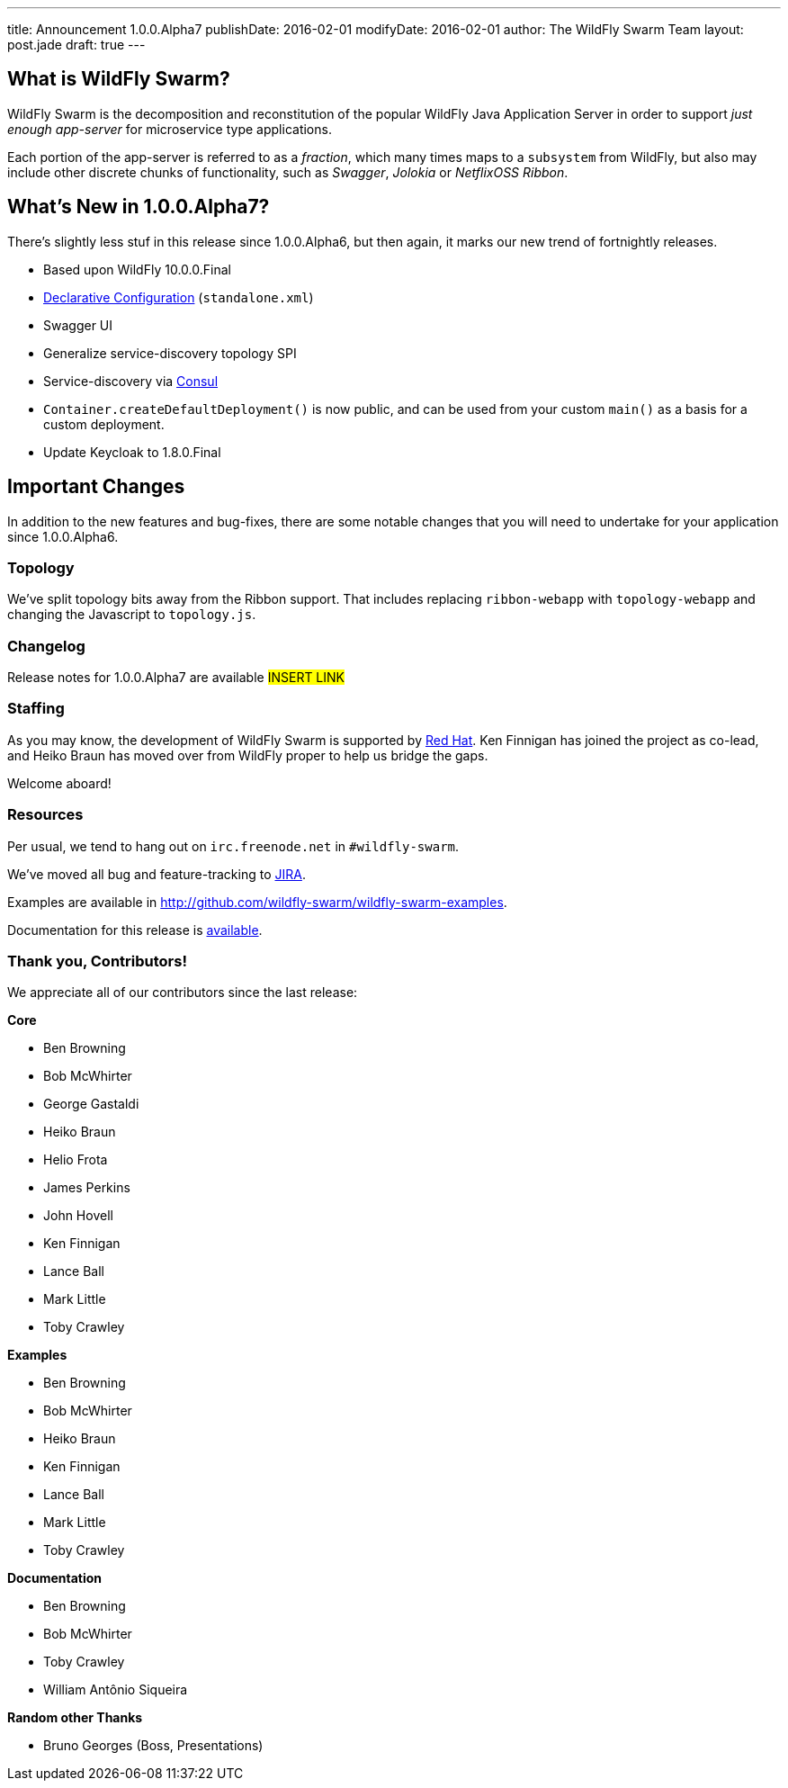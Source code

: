 ---
title: Announcement 1.0.0.Alpha7
publishDate: 2016-02-01
modifyDate: 2016-02-01
author: The WildFly Swarm Team
layout: post.jade
draft: true
---

== What is WildFly Swarm?

WildFly Swarm is the decomposition and reconstitution of the popular 
WildFly Java Application Server in order to support _just enough app-server_
for microservice type applications.

Each portion of the app-server is referred to as a _fraction_, which many times
maps to a `subsystem` from WildFly, but also may include other discrete chunks
of functionality, such as _Swagger_, _Jolokia_ or _NetflixOSS Ribbon_.

== What's New in 1.0.0.Alpha7?

There's slightly less stuf in this release since 1.0.0.Alpha6, but then
again, it marks our new trend of fortnightly releases.

* Based upon WildFly 10.0.0.Final
* link:/posts/initial-support-for-declarative-configuration/[Declarative Configuration] (`standalone.xml`)
* Swagger UI
* Generalize service-discovery topology SPI
* Service-discovery via link:http://consul.io/[Consul]
* `Container.createDefaultDeployment()` is now public, and can be used
   from your custom `main()` as a basis for a custom deployment.
* Update Keycloak to 1.8.0.Final

== Important Changes

In addition to the new features and bug-fixes, there are some notable changes
that you will need to undertake for your application since 1.0.0.Alpha6.


=== Topology

We've split topology bits away from the Ribbon support.  That includes
replacing `ribbon-webapp` with `topology-webapp` and changing the 
Javascript to `topology.js`.

=== Changelog

Release notes for 1.0.0.Alpha7 are available ##INSERT LINK##

=== Staffing

As you may know, the development of WildFly Swarm is supported by
http://redhat.com/[Red Hat].  Ken Finnigan has joined the project
as co-lead, and Heiko Braun has moved over from WildFly proper 
to help us bridge the gaps.

Welcome aboard!

=== Resources

Per usual, we tend to hang out on `irc.freenode.net` in `#wildfly-swarm`.

We've moved all bug and feature-tracking to http://issues.jboss.org/browse/SWARM[JIRA].

Examples are available in http://github.com/wildfly-swarm/wildfly-swarm-examples.

Documentation for this release is http://wildfly-swarm.io/documentation/1-0-0-Alpha7[available].

=== Thank you, Contributors!

We appreciate all of our contributors since the last release:

*Core*

* Ben Browning
* Bob McWhirter
* George Gastaldi
* Heiko Braun
* Helio Frota
* James Perkins
* John Hovell
* Ken Finnigan
* Lance Ball
* Mark Little
* Toby Crawley

*Examples*

* Ben Browning
* Bob McWhirter
* Heiko Braun
* Ken Finnigan
* Lance Ball
* Mark Little
* Toby Crawley

*Documentation*

* Ben Browning
* Bob McWhirter
* Toby Crawley
* William Antônio Siqueira

*Random other Thanks*

* Bruno Georges (Boss, Presentations)
